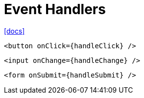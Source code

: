= Event Handlers

https://react.dev/learn/responding-to-events[[docs\]]

[,tsx]
----
<button onClick={handleClick} />
----

[,tsx]
----
<input onChange={handleChange} />
----

[,tsx]
----
<form onSubmit={handleSubmit} />
----
